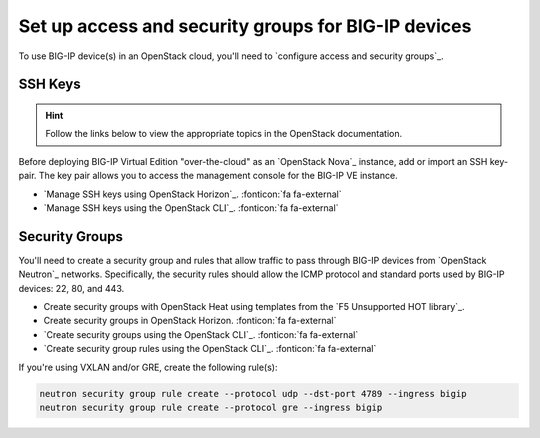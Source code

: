 .. index::
   :pair: BIG-IP, lbaas
   :pair: BIG-IP, heat
   :pair: BIG-IP, security
   :single: OpenStack security groups

.. _setup-access-security:

Set up access and security groups for BIG-IP devices
====================================================

To use BIG-IP device(s) in an OpenStack cloud, you'll need to `configure access and security groups`_.

.. _ssh keys:

SSH Keys
--------

.. hint::

   Follow the links below to view the appropriate topics in the OpenStack documentation.

Before deploying BIG-IP Virtual Edition "over-the-cloud" as an `OpenStack Nova`_ instance, add or import an SSH key-pair.
The key pair allows you to access the management console for the BIG-IP VE instance.

- `Manage SSH keys using OpenStack Horizon`_. :fonticon:`fa fa-external`
- `Manage SSH keys using the OpenStack CLI`_. :fonticon:`fa fa-external`

.. _security groups:

Security Groups
---------------

You'll need to create a security group and rules that allow traffic to pass through BIG-IP devices from `OpenStack Neutron`_ networks.
Specifically, the security rules should allow the ICMP protocol and standard ports used by BIG-IP devices: 22, 80, and 443.

- Create security groups with OpenStack Heat using templates from the `F5 Unsupported HOT library`_.
- Create security groups in OpenStack Horizon. :fonticon:`fa fa-external`
- `Create security groups using the OpenStack CLI`_. :fonticon:`fa fa-external`
- `Create security group rules using the OpenStack CLI`_. :fonticon:`fa fa-external`

.. code-block:: console
   :caption: Example - create a security group and rules using the OpenStack CLI

   openstack security group create --project <my_project> --description "security group for BIG-IP devices" bigip
   openstack security group rule create --protocol icmp --ingress bigip
   openstack security group rule create --protocol tcp --dst-port 22 --ingress bigip
   openstack security group rule create --protocol tcp --dst-port 80 --ingress bigip
   openstack security group rule create --protocol tcp --dst-port 443 --ingress bigip

If you're using VXLAN and/or GRE, create the following rule(s):

.. code-block:: console

   neutron security group rule create --protocol udp --dst-port 4789 --ingress bigip
   neutron security group rule create --protocol gre --ingress bigip

